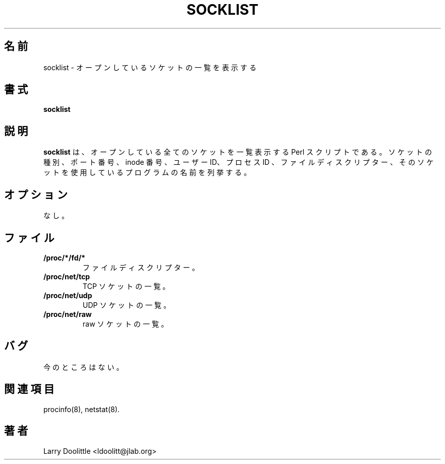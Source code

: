 .\"
.\" Japanese Version Copyright (c) 1998 Atsushi Ito
.\"         all rights reserved.
.\" Translated 1998 Mon Jun 1 15:55:03 JST 1998
.\"         by Atsushi Ito <ati@rd.masc-ngo.co.jp>
.\"
.\"WORD: sockets     ソケット
.\"WORD: script      スクリプト
.\"WORD: port        ポート番号
.\"WORD: inode       inode 番号
.\"WORD: uid         ユーザー ID
.\"WORD: pid         プロセス ID
.\"WORD: fd          ファイルディスクリプター
.\"WORD: descriptors ディスクリプター
.\"
.TH SOCKLIST 8 "1998-02-09" "1st Release" "Linux System Manual"

.SH 名前
socklist \- オープンしているソケットの一覧を表示する

.SH 書式
.B socklist

.SH 説明

.B socklist
は、オープンしている全てのソケットを一覧表示する Perl スクリプト 
である。
ソケットの種別、ポート番号、inode 番号、ユーザー ID、プロセス ID 
、ファイルディスクリプター、そのソケットを使用しているプログラム 
の名前を列挙する。

.SH オプション
なし。

.SH ファイル
.TP
.BI /proc/*/fd/*
ファイルディスクリプター。

.TP
.BI /proc/net/tcp
TCP ソケットの一覧。

.TP
.BI /proc/net/udp
UDP ソケットの一覧。

.TP
.BI /proc/net/raw
raw ソケットの一覧。

.SH バグ
今のところはない。

.SH 関連項目
procinfo(8), netstat(8).

.SH 著者
Larry Doolittle <ldoolitt@jlab.org>

